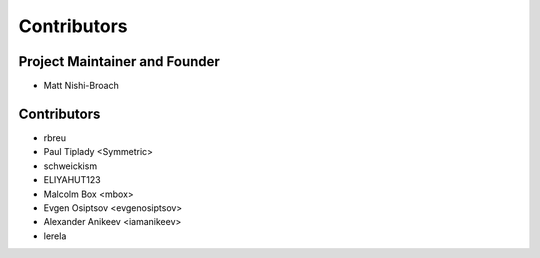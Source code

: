 ============
Contributors
============

Project Maintainer and Founder
==============================

* Matt Nishi-Broach

Contributors
============

* rbreu
* Paul Tiplady <Symmetric>
* schweickism
* ELIYAHUT123
* Malcolm Box <mbox>
* Evgen Osiptsov <evgenosiptsov>
* Alexander Anikeev <iamanikeev>
* lerela
